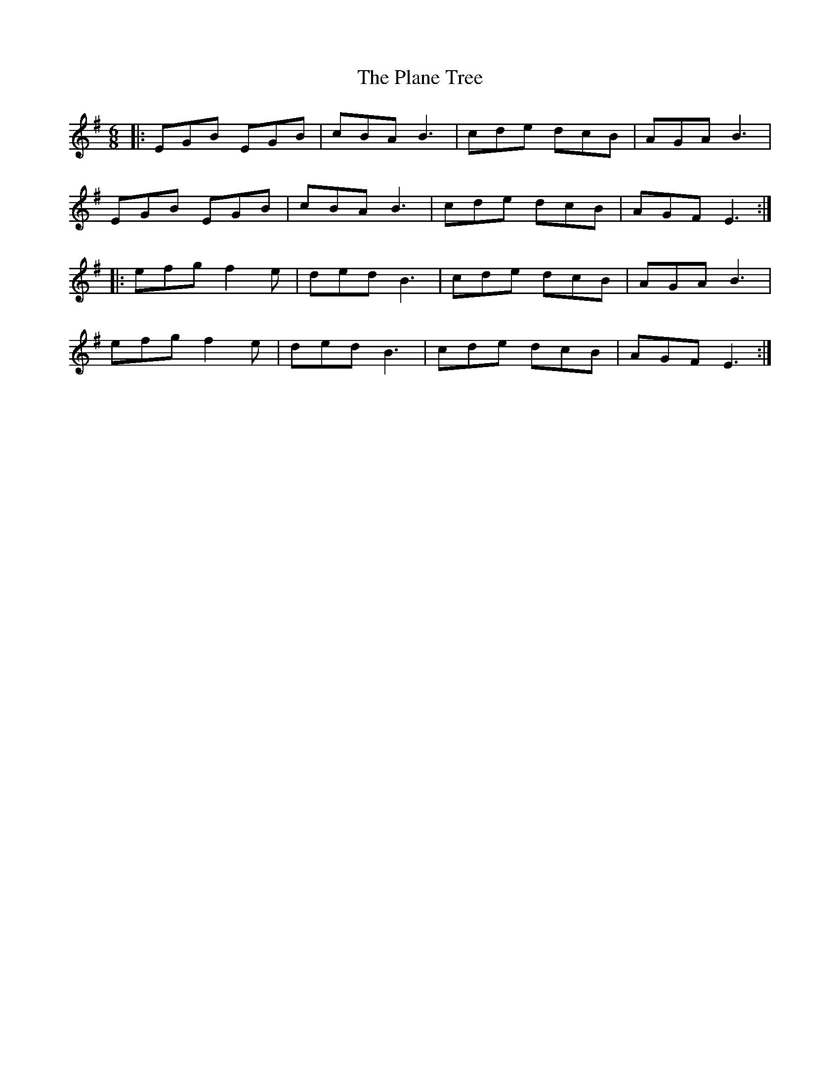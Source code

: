 X: 32495
T: Plane Tree, The
R: jig
M: 6/8
K: Eminor
|:EGB EGB|cBA B3|cde dcB|AGA B3|
EGB EGB|cBA B3|cde dcB|AGF E3:|
|:efg f2e|ded B3|cde dcB|AGA B3|
efg f2e|ded B3|cde dcB|AGF E3:|

